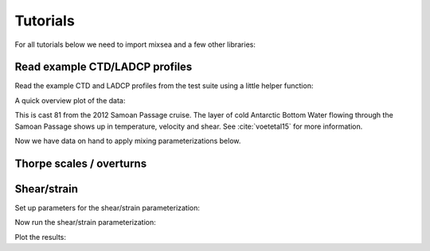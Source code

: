 =========
Tutorials
=========

For all tutorials below we need to import mixsea and a few other libraries:

.. ipython:: python

    import mixsea as mx
    import numpy as np
    import matplotlib.pyplot as plt

Read example CTD/LADCP profiles
-------------------------------

Read the example CTD and LADCP profiles from the test suite using a little helper function:

.. ipython:: python

    ctd = mx.helpers.read_ctd_testfile()
    ladcp = mx.helpers.read_ladcp_testfile()

A quick overview plot of the data:

.. ipython:: python

    fig, ax = plt.subplots(nrows=1,
                           ncols=3,
                           figsize=(9, 3),
                           constrained_layout=True, 
                           sharey=True)
    ax[0].plot(ctd['t'], ctd['z']);
    ax[0].set(ylabel='depth [m]', xlabel='temperature [°C]');
    ax[1].plot(ladcp['u'], ladcp['z'], label='u');
    ax[1].plot(ladcp['v'], ladcp['z'], label='v');
    ax[1].set(xlabel='velocity [m/s]');
    ax[1].legend();
    ax[2].plot(ladcp['uz'], ladcp['z'], label=r'u$_{z}$');
    ax[2].plot(ladcp['vz'], ladcp['z'], label=r'v$_{z}$');
    ax[2].set(xlabel='shear [1/s]');
    ax[2].legend();
    @savefig ctd_test_profile.png width=9in 
    ax[0].invert_yaxis()

This is cast 81 from the 2012 Samoan Passage cruise. The layer of cold
Antarctic Bottom Water flowing through the Samoan Passage shows up in
temperature, velocity and shear. See :cite:`voetetal15` for more information.

Now we have data on hand to apply mixing parameterizations below.


Thorpe scales / overturns
-------------------------



Shear/strain
------------

Set up parameters for the shear/strain parameterization:

.. ipython:: python

    # Center points of depth windows. Windows are half overlapping, i.e.
    # their size (200m) is double the spacing here (100m).
    window_size = 200
    dz = window_size / 2
    print("window size {} m, window spacing {} m".format(window_size, dz))
    zbin = np.linspace(dz, dz * 60, num=60)
    # Wavenumber vector. Starts at wavenumber corresponding to a 200m
    # wavelength.
    m = np.arange(2 * np.pi / 200, 2 * np.pi / 10, 2 * np.pi / 200)
    # Wavenumber indices for integration. Shear is integrated from 300m to
    # 100m scales. Strain is integrated from 150m to 30m.
    m_include_sh = list(range(3))
    m_include_st = list(range(1, 12))

Now run the shear/strain parameterization:

.. ipython:: python

    (
        P_shear,
        P_strain,
        Mmax_sh,
        Mmax_st,
        Rwtot,
        krho_shst,
        krho_st,
        eps_shst,
        eps_st,
        m,
        z_bin,
    ) = mx.shearstrain.shearstrain(
        ctd["s"],
        ctd["t"],
        ctd["p"],
        ctd["z"],
        ctd["lat"],
        ctd["lon"],
        ladcp["uz"],
        ladcp["vz"],
        ladcp["z"],
        m=m,
        z_bin=zbin,
        m_include_sh=m_include_sh,
        m_include_st=m_include_st,
        ladcp_is_shear=True,
    )

Plot the results:

.. ipython:: python

    fig, ax = plt.subplots(nrows=1, ncols=2, figsize=(9, 5),
    constrained_layout=True, sharey=True)
    ax[0].plot(eps_shst, z_bin, label='shear/strain');
    ax[0].plot(eps_st, z_bin, label='strain only');
    ax[0].legend()
    ax[0].set(xscale='log', xlabel=r'$\epsilon$ [W/kg]', ylabel='depth [m]',
              title='turbulent dissipation');
    ax[1].plot(krho_shst, z_bin, label='shear/strain');
    ax[1].plot(krho_st, z_bin, label='strain only');
    ax[1].legend();
    ax[1].set(xscale='log', xlabel=r'k$_{\rho}$ [m$^2$/s]',
              title='vertical diffusivity');
    @savefig shear_strain_epsilon.png width=9in 
    ax[0].invert_yaxis()